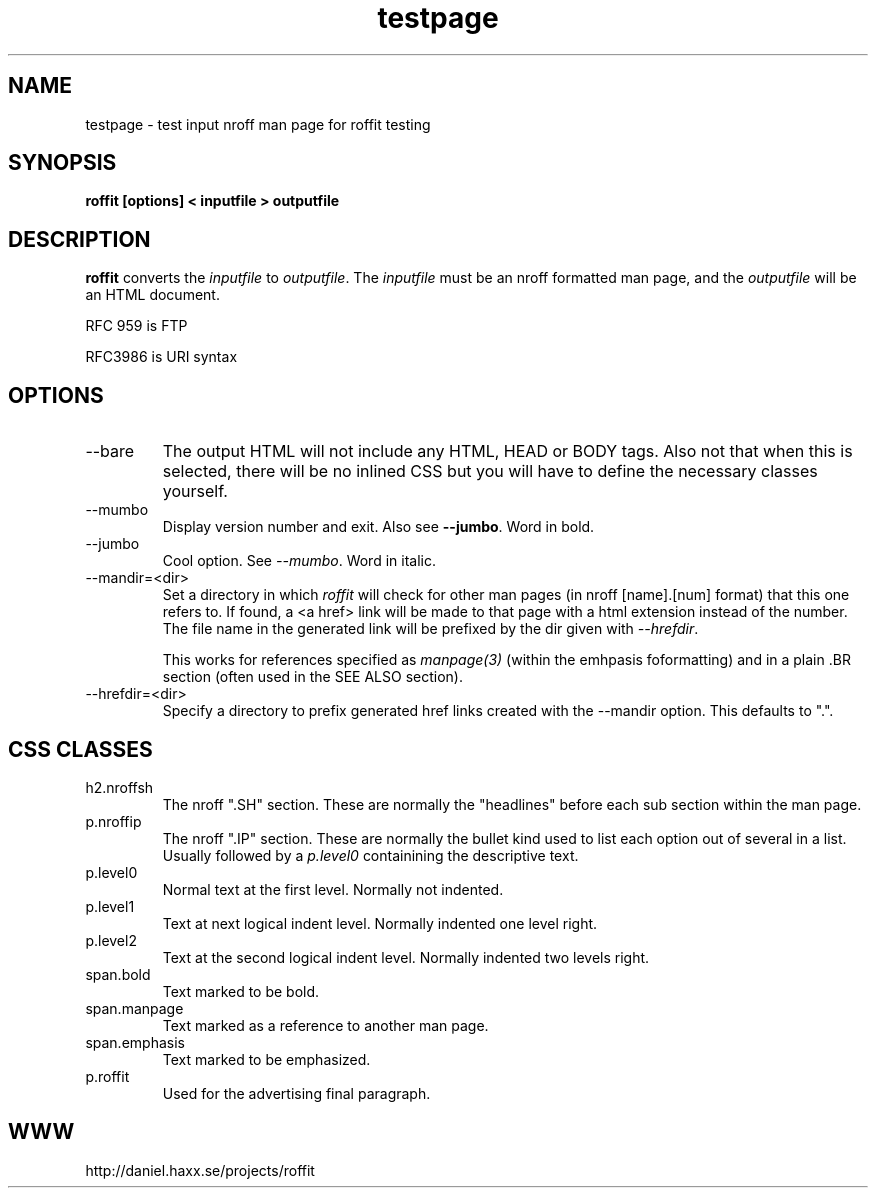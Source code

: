 .\" This man page is here for testing purposes only. Run 'make test' to
.\" verify that the correct output is generated from this input.
.\"
.TH testpage 1 "2 May 2011" "roffit" "roffit test"
.SH NAME
testpage \- test input nroff man page for roffit testing
.SH SYNOPSIS
.B roffit [options] < inputfile > outputfile
.SH DESCRIPTION
.B roffit
converts the \fIinputfile\fP to \fIoutputfile\fP. The \fIinputfile\fP must be
an nroff formatted man page, and the \fIoutputfile\fP will be an HTML
document.

RFC 959 is FTP

RFC3986 is URI syntax
.SH OPTIONS
.IP "--bare"
The output HTML will not include any HTML, HEAD or BODY tags. Also not that
when this is selected, there will be no inlined CSS but you will have to
define the necessary classes yourself.
.IP "--mumbo"
Display version number and exit. Also see \fB--jumbo\fP. Word in bold.
.IP "--jumbo"
Cool option. See \fI--mumbo\fP. Word in italic.
.IP \-\-mandir=<dir>
Set a directory in which \fIroffit\fP will check for other man pages (in nroff
[name].[num] format) that this one refers to. If found, a <a href> link will
be made to that page with a html extension instead of the number. The file
name in the generated link will be prefixed by the dir given with
\fI\-\-hrefdir\fP.

This works for references specified as \fImanpage(3)\fP (within the emhpasis
foformatting) and in a plain \.BR section (often used in the SEE ALSO
section).
.IP \-\-hrefdir=<dir>
Specify a directory to prefix generated href links created with the \-\-mandir
option. This defaults to ".".
.SH "CSS CLASSES"
.IP h2.nroffsh
The nroff ".SH" section. These are normally the "headlines" before each sub
section within the man page.
.IP p.nroffip
The nroff ".IP" section. These are normally the bullet kind used to list each
option out of several in a list. Usually followed by a \fIp.level0\fP
containining the descriptive text.
.IP p.level0
Normal text at the first level. Normally not indented.
.IP p.level1
Text at next logical indent level. Normally indented one level right.
.IP p.level2
Text at the second logical indent level. Normally indented two levels right.
.IP span.bold
Text marked to be bold.
.IP span.manpage
Text marked as a reference to another man page.
.IP span.emphasis
Text marked to be emphasized.
.IP p.roffit
Used for the advertising final paragraph.
.SH WWW
http://daniel.haxx.se/projects/roffit
